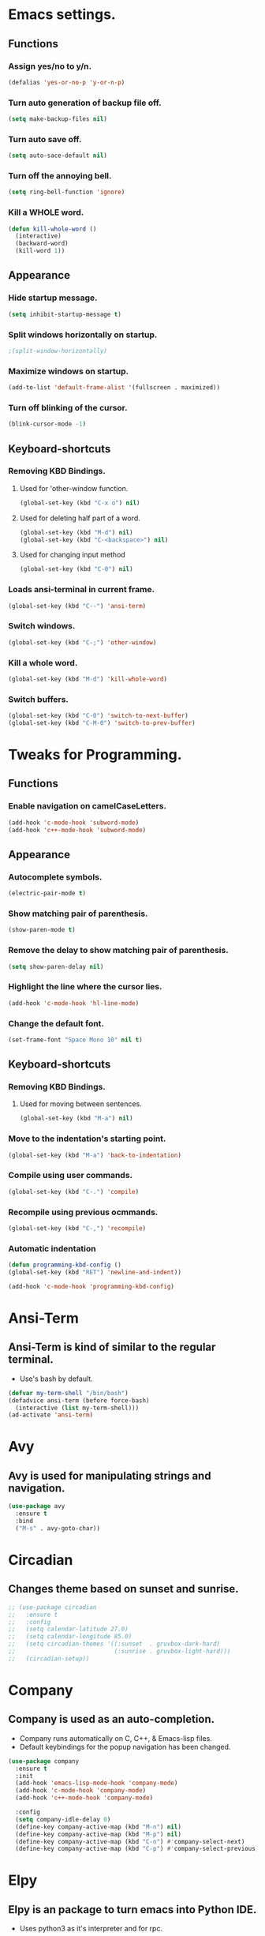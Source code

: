 * Emacs settings.

** Functions

*** Assign yes/no to y/n.
#+BEGIN_SRC emacs-lisp
  (defalias 'yes-or-no-p 'y-or-n-p)
#+END_SRC

*** Turn auto generation of backup file off.
#+BEGIN_SRC emacs-lisp
  (setq make-backup-files nil)
#+END_SRC

*** Turn auto save off.
#+BEGIN_SRC emacs-lisp
  (setq auto-sace-default nil)
#+END_SRC

*** Turn off the annoying bell.
#+BEGIN_SRC emacs-lisp
  (setq ring-bell-function 'ignore)
#+END_SRC

*** Kill a WHOLE word.
#+BEGIN_SRC emacs-lisp
  (defun kill-whole-word ()
    (interactive)
    (backward-word)
    (kill-word 1))
#+END_SRC



** Appearance

*** Hide startup message.
#+BEGIN_SRC emacs-lisp
  (setq inhibit-startup-message t)
#+END_SRC

*** Split windows horizontally on startup.
#+BEGIN_SRC emacs-lisp
 ;(split-window-horizontally)
#+END_SRC

*** Maximize windows on startup.
#+BEGIN_SRC emacs-lisp
  (add-to-list 'default-frame-alist '(fullscreen . maximized))
#+END_SRC

*** Turn off blinking of the cursor.
#+BEGIN_SRC emacs-lisp
  (blink-cursor-mode -1)
#+END_SRC


** Keyboard-shortcuts

*** Removing KBD Bindings.

**** Used for 'other-window function.
#+BEGIN_SRC emacs-lisp
  (global-set-key (kbd "C-x o") nil)
#+END_SRC

**** Used for deleting half part of a word.
#+BEGIN_SRC emacs-lisp
  (global-set-key (kbd "M-d") nil)
  (global-set-key (kbd "C-<backspace>") nil)
#+END_SRC

**** Used for changing input method
#+BEGIN_SRC emacs-lisp
  (global-set-key (kbd "C-0") nil)
#+END_SRC

*** Loads ansi-terminal in current frame.
#+BEGIN_SRC emacs-lisp
  (global-set-key (kbd "C--") 'ansi-term)
#+END_SRC

*** Switch windows.
#+BEGIN_SRC emacs-lisp
  (global-set-key (kbd "C-;") 'other-window)
#+END_SRC

*** Kill a whole word.
#+BEGIN_SRC emacs-lisp
  (global-set-key (kbd "M-d") 'kill-whole-word)
#+END_SRC

*** Switch buffers.
#+BEGIN_SRC emacs-lisp
  (global-set-key (kbd "C-0") 'switch-to-next-buffer)
  (global-set-key (kbd "C-M-0") 'switch-to-prev-buffer)

#+END_SRC


* Tweaks for Programming.

** Functions

*** Enable navigation on camelCaseLetters.
#+BEGIN_SRC emacs-lisp
  (add-hook 'c-mode-hook 'subword-mode)
  (add-hook 'c++-mode-hook 'subword-mode)
#+END_SRC


** Appearance

*** Autocomplete symbols.
#+BEGIN_SRC emacs-lisp
(electric-pair-mode t)
#+END_SRC

*** Show matching pair of parenthesis.
#+BEGIN_SRC emacs-lisp
  (show-paren-mode t)
#+END_SRC

*** Remove the delay to show matching pair of parenthesis.
#+BEGIN_SRC emacs-lisp
  (setq show-paren-delay nil)
#+END_SRC

*** Highlight the line where the cursor lies.

#+BEGIN_SRC emacs-lisp
  (add-hook 'c-mode-hook 'hl-line-mode)
#+END_SRC

*** Change the default font.
#+BEGIN_SRC emacs-lisp
  (set-frame-font "Space Mono 10" nil t)
#+END_SRC


** Keyboard-shortcuts

*** Removing KBD Bindings.

**** Used for moving between sentences.
#+BEGIN_SRC emacs-lisp
  (global-set-key (kbd "M-a") nil)
#+END_SRC
 

*** Move to the indentation's starting point.
#+BEGIN_SRC emacs-lisp
  (global-set-key (kbd "M-a") 'back-to-indentation)
#+END_SRC

*** Compile using user commands.
#+BEGIN_SRC emacs-lisp
  (global-set-key (kbd "C-.") 'compile)
#+END_SRC

*** Recompile using previous ocmmands.
#+BEGIN_SRC emacs-lisp
  (global-set-key (kbd "C-,") 'recompile)
#+END_SRC

*** Automatic indentation
#+BEGIN_SRC emacs-lisp
  (defun programming-kbd-config ()
  (global-set-key (kbd "RET") 'newline-and-indent))

  (add-hook 'c-mode-hook 'programming-kbd-config)
#+END_SRC


* Ansi-Term

** Ansi-Term is kind of similar to the regular terminal.

- Use's bash by default.

#+BEGIN_SRC emacs-lisp
  (defvar my-term-shell "/bin/bash")
  (defadvice ansi-term (before force-bash)
    (interactive (list my-term-shell)))
  (ad-activate 'ansi-term)
#+END_SRC

* Avy

** Avy is used for manipulating strings and navigation.

#+BEGIN_SRC emacs-lisp
  (use-package avy
    :ensure t
    :bind
    ("M-s" . avy-goto-char))
#+END_SRC

* Circadian

** Changes theme based on sunset and sunrise.
#+BEGIN_SRC emacs-lisp
  ;; (use-package circadian
  ;;   :ensure t
  ;;   :config
  ;;   (setq calendar-latitude 27.0)
  ;;   (setq calendar-longitude 85.0)
  ;;   (setq circadian-themes '((:sunset  . gruvbox-dark-hard)
  ;;                            (:sunrise . gruvbox-light-hard)))
  ;;   (circadian-setup))
#+END_SRC

* Company

** Company is used as an auto-completion.

- Company runs automatically on C, C++, & Emacs-lisp files.
- Default keybindings for the popup navigation has been changed.

#+BEGIN_SRC emacs-lisp
  (use-package company
    :ensure t
    :init
    (add-hook 'emacs-lisp-mode-hook 'company-mode)
    (add-hook 'c-mode-hook 'company-mode)
    (add-hook 'c++-mode-hook 'company-mode)

    :config
    (setq company-idle-delay 0)
    (define-key company-active-map (kbd "M-n") nil)
    (define-key company-active-map (kbd "M-p") nil)
    (define-key company-active-map (kbd "C-n") #'company-select-next)
    (define-key company-active-map (kbd "C-p") #'company-select-previous))
#+END_SRC

* Elpy

** Elpy is an package to turn emacs into Python IDE.

- Uses python3 as it's interpreter and for rpc.

#+BEGIN_SRC emacs-lisp
  ;(use-package elpy
  ;  :ensure t
  ;  :config
  ;  (enable-elpy)
  ;  (setq elpy-rpc-python-command "python3")
  ;  (setq python-shell-interpreter "python3")
#+END_SRC

* Evil

** Vim keybindings simulator?
#+BEGIN_SRC emacs-lisp
  (use-package evil
    :ensure t
    :init
    (evil-mode 1)
    :config
    (setq evil-default-cursor (quote (t "#750000"))
      evil-visual-state-cursor '("#880000" box)
      evil-normal-state-cursor '("#750000" box)
      evil-insert-state-cursor '("#e2e222" box)))
#+END_SRC

* Fly

** Used for checking syntax errors.
#+BEGIN_SRC emacs-lisp
  (use-package flycheck
    :ensure t
    :init
    (add-hook 'c-mode-hook 'flycheck-mode)
    (add-hook 'c++-mode-hook 'flycheck-mode)
    :config
    (setq flycheck-display-errors-delay 0))
#+END_SRC

* Helm

** Used for showing suggestions in a popup box.

- Helm's window pops up in the same window where it was called.
- Helm's window auto resizes.
- Overwrite's some shortcuts as seen below.

#+BEGIN_SRC emacs-lisp
  (use-package helm
    :ensure t
    :config
    (setq helm-split-window-inside-p t)
    (helm-autoresize-mode t)
    (define-key helm-map (kbd "<tab>") 'helm-execute-persistent-action)
    (define-key helm-map (kbd "M-<backspace>") 'helm-find-files-up-one-level)
    (global-set-key (kbd "C-x b") 'helm-buffers-list)
    (global-set-key (kbd "C-=") 'helm-bookmarks)
    (global-set-key (kbd "M-x") 'helm-M-x)
    (global-set-key (kbd "M-y") 'helm-show-kill-ring)
    (global-set-key (kbd "C-s") 'helm-occur)
    (global-set-key (kbd "C-x C-f") 'helm-find-files))

  (use-package helm-cscope
    :ensure t
    )
#+END_SRC

* Mark-multiple

** Helps to mark the same type of string and edit them at once.

#+BEGIN_SRC emacs-lisp
  (use-package mark-multiple
    :ensure t
    :bind
    ("C-'" . 'mark-next-like-this))
#+END_SRC

* Org

** Used for organizing various things.

- Automatically indents org-mode.
- Source window shows in the current window.

#+BEGIN_SRC emacs-lisp
  (use-package org
    :ensure t
    :init 
    (setq org-src-window-setup 'current-window)
    (add-hook 'org-mode-hook 'org-indent-mode))

  (use-package org-bullets
    :ensure t
    :config
    (add-hook 'org-mode-hook '(lambda () (org-bullets-mode))))
#+END_SRC
    
* Rainbow

** A minor mode which shows color of the regular/hexadecimal text.

- Needs to be turned on when it is needed.

#+BEGIN_SRC emacs-lisp
      (use-package rainbow-mode
        :ensure t
        :config
        (add-hook 'emacs-lisp-mode-hook 'rainbow-mode)
        (add-hook 'css-mode-hook 'rainbow-mode))
#+End_SRC
 
* Spaceline  
 
** Modeline theme.
#+BEGIN_SRC emacs-lisp
  ;; (use-package spaceline
  ;;     :ensure t
  ;;     :config
  ;;     (require 'spaceline-config)
  ;;     (spaceline-spacemacs-theme)
  ;;     (spaceline-helm-mode)
  ;;     (setq powerline-default-separator 'wave)
  ;;     (spaceline-compile))
#+END_SRC

* Xscope

** For navigation of source code and it's implementation.

#+BEGIN_SRC emacs-lisp
  (use-package xcscope
    :ensure t
    :bind
    ("C-<f5>" . cscope-find-this-symbol)
    ("C-<f1>" . cscope-display-buffer-toggle)
    ("C-<f2>" . cscope-display-buffer))
#+END_SRC

